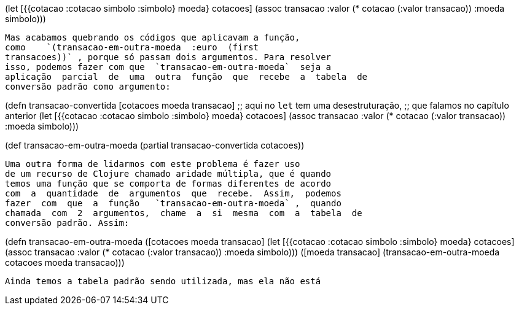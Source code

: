 
(let [{{cotacao :cotacao simbolo :simbolo} moeda} cotacoes]
    (assoc transacao :valor (* cotacao (:valor transacao))
                     :moeda simbolo)))
```

Mas acabamos quebrando os códigos que aplicavam a função,
como    `(transacao-em-outra-moeda  :euro  (first
transacoes))` , porque só passam dois argumentos. Para resolver
isso, podemos fazer com que  `transacao-em-outra-moeda`  seja a
aplicação  parcial  de  uma  outra  função  que  recebe  a  tabela  de
conversão padrão como argumento:

```
(defn transacao-convertida [cotacoes moeda transacao]
  ;; aqui no `let` tem uma desestruturação,
  ;; que falamos no capítulo anterior
  (let [{{cotacao :cotacao simbolo :simbolo} moeda} cotacoes]
    (assoc transacao :valor (* cotacao (:valor transacao))
                     :moeda simbolo)))

(def transacao-em-outra-moeda
  (partial transacao-convertida cotacoes))
```

Uma outra forma de lidarmos com este problema é fazer uso
de um recurso de Clojure chamado aridade múltipla, que é quando
temos uma função que se comporta de formas diferentes de acordo
com  a  quantidade  de  argumentos  que  recebe.  Assim,  podemos
fazer  com  que  a  função   `transacao-em-outra-moeda` ,  quando
chamada  com  2  argumentos,  chame  a  si  mesma  com  a  tabela  de
conversão padrão. Assim:

```
(defn transacao-em-outra-moeda
  ([cotacoes moeda transacao]
    (let [{{cotacao :cotacao simbolo :simbolo} moeda} cotacoes]
      (assoc transacao :valor (* cotacao (:valor transacao))
                       :moeda simbolo)))
  ([moeda transacao]
    (transacao-em-outra-moeda cotacoes moeda transacao)))
```

Ainda temos a tabela padrão sendo utilizada, mas ela não está